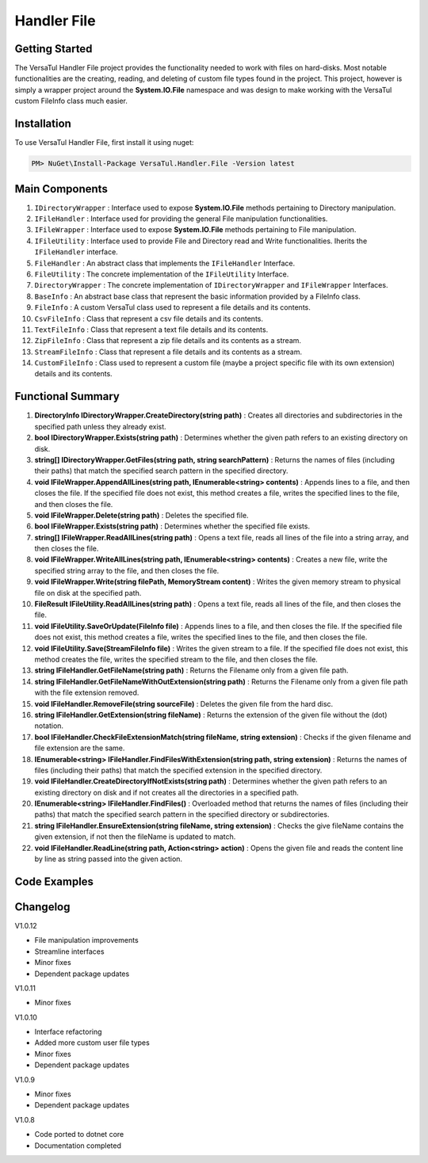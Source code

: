 Handler File
==================

Getting Started
----------------
The VersaTul Handler File project provides the functionality needed to work with files on hard-disks. 
Most notable functionalities are the creating, reading, and deleting of custom file types found in the project. 
This project, however is simply a wrapper project around the **System.IO.File** namespace and was design to make working with the VersaTul custom FileInfo class much easier.

Installation
------------

To use VersaTul Handler File, first install it using nuget:

.. code-block:: console
    
    PM> NuGet\Install-Package VersaTul.Handler.File -Version latest

Main Components
----------------
#. ``IDirectoryWrapper`` : Interface used to expose **System.IO.File** methods pertaining to Directory manipulation.
#. ``IFileHandler`` : Interface used for providing the general File manipulation functionalities.
#. ``IFileWrapper`` : Interface used to expose **System.IO.File** methods pertaining to File manipulation.
#. ``IFileUtility`` :  Interface used to provide File and Directory read and Write functionalities. Iherits the ``IFileHandler`` interface. 
#. ``FileHandler`` : An abstract class that implements the ``IFileHandler`` Interface.
#. ``FileUtility`` : The concrete implementation of the ``IFileUtility`` Interface.
#. ``DirectoryWrapper`` : The concrete implementation of ``IDirectoryWrapper`` and ``IFileWrapper`` Interfaces.
#. ``BaseInfo`` : An abstract base class that represent the basic information provided by a FileInfo class.
#. ``FileInfo`` : A custom VersaTul class used to represent a file details and its contents.
#. ``CsvFileInfo`` : Class that represent a csv file details and its contents.
#. ``TextFileInfo`` : Class that represent a text file details and its contents.
#. ``ZipFileInfo`` : Class that represent a zip file details and its contents as a stream.
#. ``StreamFileInfo`` : Class that represent a file details and its contents as a stream.
#. ``CustomFileInfo`` : Class used to represent a custom file (maybe a project specific file with its own extension) details and its contents.

Functional Summary
------------------
#. **DirectoryInfo IDirectoryWrapper.CreateDirectory(string path)** : Creates all directories and subdirectories in the specified path unless they already exist.
#. **bool IDirectoryWrapper.Exists(string path)** : Determines whether the given path refers to an existing directory on disk.
#. **string[] IDirectoryWrapper.GetFiles(string path, string searchPattern)** : Returns the names of files (including their paths) that match the specified search pattern in the specified directory.
#. **void IFileWrapper.AppendAllLines(string path, IEnumerable<string> contents)** : Appends lines to a file, and then closes the file. If the specified file does not exist, this method creates a file, writes the specified lines to the file, and then closes the file.
#. **void IFileWrapper.Delete(string path)** : Deletes the specified file.
#. **bool IFileWrapper.Exists(string path)** : Determines whether the specified file exists.
#. **string[] IFileWrapper.ReadAllLines(string path)** : Opens a text file, reads all lines of the file into a string array, and then closes the file.
#. **void IFileWrapper.WriteAllLines(string path, IEnumerable<string> contents)** : Creates a new file, write the specified string array to the file, and then closes the file.
#. **void IFileWrapper.Write(string filePath, MemoryStream content)** : Writes the given memory stream to physical file on disk at the specified path.
#. **FileResult IFileUtility.ReadAllLines(string path)** : Opens a text file, reads all lines of the file, and then closes the file.
#. **void IFileUtility.SaveOrUpdate(FileInfo file)** : Appends lines to a file, and then closes the file. If the specified file does not exist, this method creates a file, writes the specified lines to the file, and then closes the file.
#. **void IFileUtility.Save(StreamFileInfo file)** : Writes the given stream to a file. If the specified file does not exist, this method creates the file, writes the specified stream to the file, and then closes the file.
#. **string IFileHandler.GetFileName(string path)** : Returns the Filename only from a given file path.
#. **string IFileHandler.GetFileNameWithOutExtension(string path)** : Returns the Filename only from a given file path with the file extension removed.
#. **void IFileHandler.RemoveFile(string sourceFile)** : Deletes the given file from the hard disc.
#. **string IFileHandler.GetExtension(string fileName)** : Returns the extension of the given file without the (dot) notation.
#. **bool IFileHandler.CheckFileExtensionMatch(string fileName, string extension)** : Checks if the given filename and file extension are the same.
#. **IEnumerable<string> IFileHandler.FindFilesWithExtension(string path, string extension)** : Returns the names of files (including their paths) that match the specified extension in the specified directory.
#. **void IFileHandler.CreateDirectoryIfNotExists(string path)** : Determines whether the given path refers to an existing directory on disk and if not creates all the directories in a specified path.
#. **IEnumerable<string> IFileHandler.FindFiles()** : Overloaded method that returns the names of files (including their paths) that match the specified search pattern in the specified directory or subdirectories.
#. **string IFileHandler.EnsureExtension(string fileName, string extension)** : Checks the give fileName contains the given extension, if not then the fileName is updated to match.
#. **void IFileHandler.ReadLine(string path, Action<string> action)** : Opens the given file and reads the content line by line as string passed into the given action.

Code Examples
-------------
.. code-block:: c#
    :caption: File Utility Save Or Update Example

    using VersaTul.Handler.File.Contracts;
    using VersaTul.Handler.File.Types;
    using VersaTul.Utilities.Contracts;

    class Program
    {
        static void Main(string[] args)
        {
            // Create instances 
            var directoryWrapper = new DirectoryWrapper();
            var fileUtility = new FileUtility(directoryWrapper, directoryWrapper);

            // Text File Info to save 
            var textFileData = "Large amount of text to save to file";
            var fileData = new TextFileInfo("c:\some\path\on\disk","data", textFileData);

            //Save or Update 
            fileUtility.SaveOrUpdate(fileData);
        }
        Console.ReadLine();
    }

.. code-block:: c#
    :caption: File Utility Read data Example

    using VersaTul.Handler.File.Contracts;
    using VersaTul.Handler.File.Types;
    using VersaTul.Utilities.Contracts;

    class Program
    {
        static void Main(string[] args)
        {
            // Create instances 
            var directoryWrapper = new DirectoryWrapper();
            var fileUtility = new FileUtility(directoryWrapper, directoryWrapper);

            // file to read 
            var fullFilePath = "c:\some\path\filename.txt";

            // Open and read data from file.
            FileResult data = fileUtility.ReadAllLines(fullFilePath);

            if (data.IsExists)
            {
                Print("Here is your file data");
                Print("=========================");
                data.Content.ToList().ForEach(val => Print(val));
            }
            else
            {
                Print($"No file @:'{fullFilePath}'");
            }
        }
        Console.ReadLine();
    }

.. code-block:: c#
    :caption: File Utility Remove Example

    using VersaTul.Handler.File.Contracts;
    using VersaTul.Handler.File.Types;
    using VersaTul.Utilities.Contracts;

    class Program
    {
        static void Main(string[] args)
        {
            // Create instances 
            var directoryWrapper = new DirectoryWrapper();
            var fileUtility = new FileUtility(directoryWrapper, directoryWrapper);

            // file to read 
            var fullFilePath = "c:\some\path\filename.txt";

            // delete file
            fileUtility.RemoveFile(fullFilePath);
        }
        Console.ReadLine();
    }

.. code-block:: c#
    :caption: File Utility Save Or Update IoC Example

    using VersaTul.Handler.File.Contracts;
    using VersaTul.Handler.File.Types;
    using VersaTul.Utilities.Contracts;

    public class AppModule : Module
    {
        // Setup AutoFac container
        protected override void Load(ContainerBuilder builder)
        {
            builder.RegisterType<CommonUtility>().As<IUtility>();

            builder.RegisterType<DirectoryWrapper>().As<IFileWrapper>().As<IDirectoryWrapper>().SingleInstance();
            builder.RegisterType<FileUtility>().As<IFileHandler>().As<IFileUtility>().SingleInstance(); 
        }
    }

    public class FileManager
    {
        // injecting container for simplicity
        public void Execute(AppContainer appContainer)
        { 
            fileUtility = appContainer.Resolve<FileUtility>();

            // Text File Info to save 
            var textFileData = "Large amount of text to save to file";
            var fileData = new TextFileInfo("c:\some\path\on\disk","data", textFileData);

            //Save or Update 
            fileUtility.SaveOrUpdate(fileData);
        }
    }



Changelog
-------------

V1.0.12

* File manipulation improvements 
* Streamline interfaces 
* Minor fixes 
* Dependent package updates

V1.0.11

* Minor fixes

V1.0.10

* Interface refactoring
* Added more custom user file types
* Minor fixes
* Dependent package updates

V1.0.9

* Minor fixes
* Dependent package updates

V1.0.8

* Code ported to dotnet core
* Documentation completed